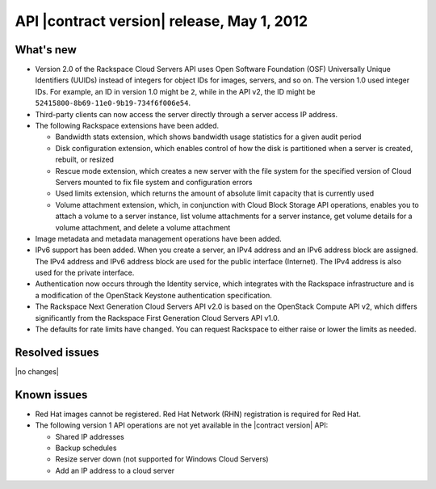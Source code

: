 .. _cs-v2-20120501:

API |contract version| release, May 1, 2012
~~~~~~~~~~~~~~~~~~~~~~~~~~~~~~~~~~~~~~~~~~~

What's new
----------

- Version 2.0 of the Rackspace Cloud Servers API uses Open Software Foundation (OSF)
  Universally Unique Identifiers (UUIDs) instead of integers for object IDs for images,
  servers, and so on. The version 1.0 used integer IDs. For example, an ID in version 1.0
  might be ``2``, while in the API v2, the ID might be ``52415800-8b69-11e0-9b19-734f6f006e54``.

-  Third-party clients can now access the server directly through a server access IP address.

-  The following Rackspace extensions have been added.

   - Bandwidth stats extension, which shows bandwidth usage statistics for a given audit
     period

   - Disk configuration extension, which enables control of how the disk is partitioned
     when a server is created, rebuilt, or resized

   - Rescue mode extension, which creates a new server with the file system for the
     specified version of Cloud Servers mounted to fix file system and configuration errors

   - Used limits extension, which returns the amount of absolute limit capacity that is
     currently used

   - Volume attachment extension, which, in conjunction with Cloud Block Storage API
     operations, enables you to attach a volume to a server instance, list volume
     attachments for a server instance, get volume details for a volume attachment, and
     delete a volume attachment

- Image metadata and metadata management operations have been added.

- IPv6 support has been added. When you create a server, an IPv4 address and an IPv6
  address block are assigned. The IPv4 address and IPv6 address block are used for the
  public interface (Internet). The IPv4 address is also used for the private interface.

- Authentication now occurs through the Identity service, which
  integrates with the Rackspace infrastructure and is a modification of the OpenStack
  Keystone authentication specification.

- The Rackspace Next Generation Cloud Servers API v2.0 is based on the OpenStack Compute
  API v2, which differs significantly from the Rackspace First Generation Cloud Servers
  API v1.0.

- The defaults for rate limits have changed. You can request Rackspace to either raise or
  lower the limits as needed.

Resolved issues
---------------

|no changes|

Known issues
------------

-  Red Hat images cannot be registered. Red Hat Network (RHN) registration is required for
   Red Hat.

-  The following version 1 API operations are not yet available in the |contract version|
   API:

   - Shared IP addresses

   - Backup schedules

   - Resize server down (not supported for Windows Cloud Servers)

   - Add an IP address to a cloud server
